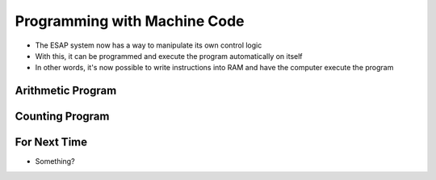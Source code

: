 =============================
Programming with Machine Code
=============================

* The ESAP system now has a way to manipulate its own control logic
* With this, it can be programmed and execute the program automatically on itself
* In other words, it's now possible to write instructions into RAM and have the computer execute the program



Arithmetic Program
==================



Counting Program
================



For Next Time
=============

* Something?


